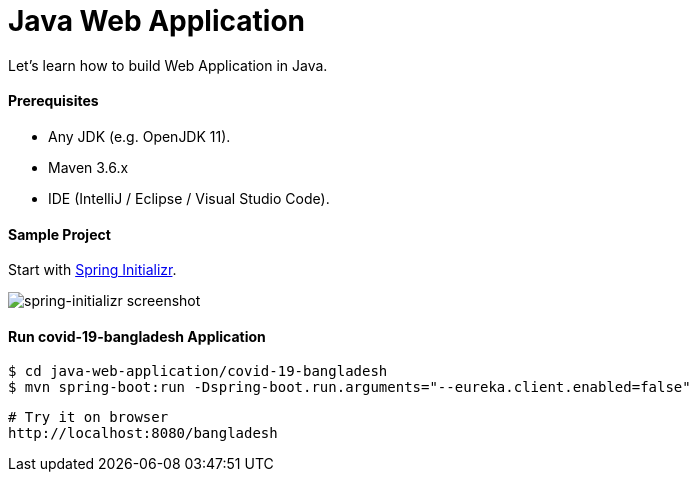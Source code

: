 # Java Web Application

Let's learn how to build Web Application in Java.


#### Prerequisites

- Any JDK (e.g. OpenJDK 11).
- Maven 3.6.x
- IDE (IntelliJ / Eclipse / Visual Studio Code).


#### Sample Project

Start with https://start.spring.io/[Spring Initializr].

image::images/spring-initializr.png[spring-initializr screenshot]


#### Run covid-19-bangladesh Application

```
$ cd java-web-application/covid-19-bangladesh
$ mvn spring-boot:run -Dspring-boot.run.arguments="--eureka.client.enabled=false"
```

```
# Try it on browser
http://localhost:8080/bangladesh
```